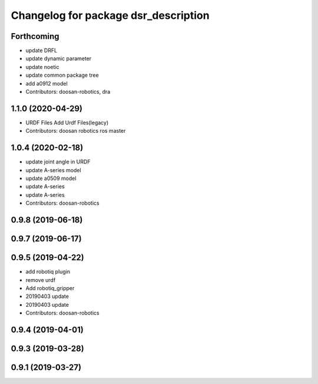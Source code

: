 ^^^^^^^^^^^^^^^^^^^^^^^^^^^^^^^^^^^^^
Changelog for package dsr_description
^^^^^^^^^^^^^^^^^^^^^^^^^^^^^^^^^^^^^

Forthcoming
-----------
* update DRFL
* update dynamic parameter
* update noetic
* update common package tree
* add a0912 model
* Contributors: doosan-robotics, dra

1.1.0 (2020-04-29)
------------------
* URDF Files
  Add Urdf Files(legacy)
* Contributors: doosan robotics ros master

1.0.4 (2020-02-18)
------------------
* update joint angle in URDF
* update A-series model
* update a0509 model
* update A-series
* update A-series
* Contributors: doosan-robotics

0.9.8 (2019-06-18)
------------------

0.9.7 (2019-06-17)
------------------

0.9.5 (2019-04-22)
------------------
* add robotiq plugin
* remove urdf
* Add robotiq_gripper
* 20190403 update
* 20190403 update
* Contributors: doosan-robotics

0.9.4 (2019-04-01)
------------------

0.9.3 (2019-03-28)
------------------

0.9.1 (2019-03-27)
------------------
